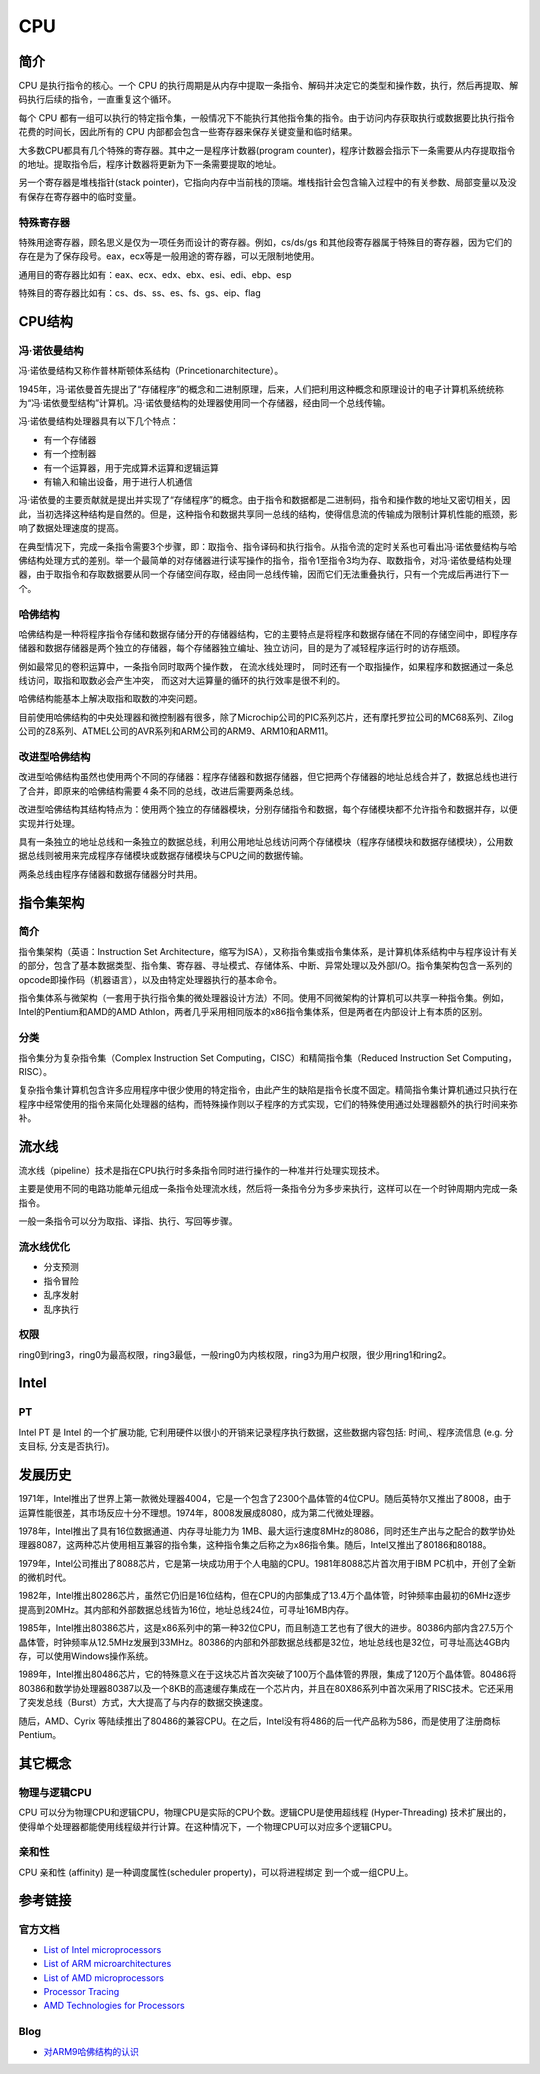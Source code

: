 CPU
====================================

简介
------------------------------------
CPU 是执行指令的核心。一个 CPU 的执行周期是从内存中提取一条指令、解码并决定它的类型和操作数，执行，然后再提取、解码执行后续的指令，一直重复这个循环。

每个 CPU 都有一组可以执行的特定指令集，一般情况下不能执行其他指令集的指令。由于访问内存获取执行或数据要比执行指令花费的时间长，因此所有的 CPU 内部都会包含一些寄存器来保存关键变量和临时结果。

大多数CPU都具有几个特殊的寄存器。其中之一是程序计数器(program counter)，程序计数器会指示下一条需要从内存提取指令的地址。提取指令后，程序计数器将更新为下一条需要提取的地址。

另一个寄存器是堆栈指针(stack pointer)，它指向内存中当前栈的顶端。堆栈指针会包含输入过程中的有关参数、局部变量以及没有保存在寄存器中的临时变量。

特殊寄存器
~~~~~~~~~~~~~~~~~~~~~~~~~~~~~~~~~~~~
特殊用途寄存器，顾名思义是仅为一项任务而设计的寄存器。例如，cs/ds/gs 和其他段寄存器属于特殊目的寄存器，因为它们的存在是为了保存段号。eax，ecx等是一般用途的寄存器，可以无限制地使用。

通用目的寄存器比如有：eax、ecx、edx、ebx、esi、edi、ebp、esp

特殊目的寄存器比如有：cs、ds、ss、es、fs、gs、eip、flag

CPU结构
------------------------------------

冯·诺依曼结构
~~~~~~~~~~~~~~~~~~~~~~~~~~~~~~~~~~~~
冯·诺依曼结构又称作普林斯顿体系结构（Princetionarchitecture）。

1945年，冯·诺依曼首先提出了“存储程序”的概念和二进制原理，后来，人们把利用这种概念和原理设计的电子计算机系统统称为“冯·诺依曼型结构”计算机。冯·诺依曼结构的处理器使用同一个存储器，经由同一个总线传输。

冯·诺依曼结构处理器具有以下几个特点：

- 有一个存储器
- 有一个控制器
- 有一个运算器，用于完成算术运算和逻辑运算
- 有输入和输出设备，用于进行人机通信

冯·诺依曼的主要贡献就是提出并实现了“存储程序”的概念。由于指令和数据都是二进制码，指令和操作数的地址又密切相关，因此，当初选择这种结构是自然的。但是，这种指令和数据共享同一总线的结构，使得信息流的传输成为限制计算机性能的瓶颈，影响了数据处理速度的提高。

在典型情况下，完成一条指令需要3个步骤，即：取指令、指令译码和执行指令。从指令流的定时关系也可看出冯·诺依曼结构与哈佛结构处理方式的差别。举一个最简单的对存储器进行读写操作的指令，指令1至指令3均为存、取数指令，对冯·诺依曼结构处理器，由于取指令和存取数据要从同一个存储空间存取，经由同一总线传输，因而它们无法重叠执行，只有一个完成后再进行下一个。

哈佛结构
~~~~~~~~~~~~~~~~~~~~~~~~~~~~~~~~~~~~
哈佛结构是一种将程序指令存储和数据存储分开的存储器结构，它的主要特点是将程序和数据存储在不同的存储空间中，即程序存储器和数据存储器是两个独立的存储器，每个存储器独立编址、独立访问，目的是为了减轻程序运行时的访存瓶颈。

例如最常见的卷积运算中，一条指令同时取两个操作数， 在流水线处理时， 同时还有一个取指操作，如果程序和数据通过一条总线访问，取指和取数必会产生冲突， 而这对大运算量的循环的执行效率是很不利的。

哈佛结构能基本上解决取指和取数的冲突问题。

目前使用哈佛结构的中央处理器和微控制器有很多，除了Microchip公司的PIC系列芯片，还有摩托罗拉公司的MC68系列、Zilog公司的Z8系列、ATMEL公司的AVR系列和ARM公司的ARM9、ARM10和ARM11。

改进型哈佛结构
~~~~~~~~~~~~~~~~~~~~~~~~~~~~~~~~~~~~
改进型哈佛结构虽然也使用两个不同的存储器：程序存储器和数据存储器，但它把两个存储器的地址总线合并了，数据总线也进行了合并，即原来的哈佛结构需要４条不同的总线，改进后需要两条总线。 

改进型哈佛结构其结构特点为：使用两个独立的存储器模块，分别存储指令和数据，每个存储模块都不允许指令和数据并存，以便实现并行处理。

具有一条独立的地址总线和一条独立的数据总线，利用公用地址总线访问两个存储模块（程序存储模块和数据存储模块），公用数据总线则被用来完成程序存储模块或数据存储模块与CPU之间的数据传输。

两条总线由程序存储器和数据存储器分时共用。

指令集架构
------------------------------------

简介
~~~~~~~~~~~~~~~~~~~~~~~~~~~~~~~~~~~~
指令集架构（英语：Instruction Set Architecture，缩写为ISA），又称指令集或指令集体系，是计算机体系结构中与程序设计有关的部分，包含了基本数据类型、指令集、寄存器、寻址模式、存储体系、中断、异常处理以及外部I/O。指令集架构包含一系列的opcode即操作码（机器语言），以及由特定处理器执行的基本命令。

指令集体系与微架构（一套用于执行指令集的微处理器设计方法）不同。使用不同微架构的计算机可以共享一种指令集。例如，Intel的Pentium和AMD的AMD Athlon，两者几乎采用相同版本的x86指令集体系，但是两者在内部设计上有本质的区别。 

分类
~~~~~~~~~~~~~~~~~~~~~~~~~~~~~~~~~~~~
指令集分为复杂指令集（Complex Instruction Set Computing，CISC）和精简指令集（Reduced Instruction Set Computing，RISC）。

复杂指令集计算机包含许多应用程序中很少使用的特定指令，由此产生的缺陷是指令长度不固定。精简指令集计算机通过只执行在程序中经常使用的指令来简化处理器的结构，而特殊操作则以子程序的方式实现，它们的特殊使用通过处理器额外的执行时间来弥补。

流水线
------------------------------------
流水线（pipeline）技术是指在CPU执行时多条指令同时进行操作的一种准并行处理实现技术。

主要是使用不同的电路功能单元组成一条指令处理流水线，然后将一条指令分为多步来执行，这样可以在一个时钟周期内完成一条指令。

一般一条指令可以分为取指、译指、执行、写回等步骤。

流水线优化
~~~~~~~~~~~~~~~~~~~~~~~~~~~~~~~~~~~~
- 分支预测
- 指令冒险
- 乱序发射
- 乱序执行

权限
~~~~~~~~~~~~~~~~~~~~~~~~~~~~~~~~~~~~
ring0到ring3，ring0为最高权限，ring3最低，一般ring0为内核权限，ring3为用户权限，很少用ring1和ring2。

Intel
------------------------------------

PT
~~~~~~~~~~~~~~~~~~~~~~~~~~~~~~~~~~~~
Intel PT 是 Intel 的一个扩展功能, 它利用硬件以很小的开销来记录程序执行数据，这些数据内容包括: 时间,、程序流信息 (e.g. 分支目标, 分支是否执行)。 

发展历史
------------------------------------
1971年，Intel推出了世界上第一款微处理器4004，它是一个包含了2300个晶体管的4位CPU。随后英特尔又推出了8008，由于运算性能很差，其市场反应十分不理想。1974年，8008发展成8080，成为第二代微处理器。

1978年，Intel推出了具有16位数据通道、内存寻址能力为 1MB、最大运行速度8MHz的8086，同时还生产出与之配合的数学协处理器8087，这两种芯片使用相互兼容的指令集，这种指令集之后称之为x86指令集。随后，Intel又推出了80186和80188。

1979年，Intel公司推出了8088芯片，它是第一块成功用于个人电脑的CPU。1981年8088芯片首次用于IBM PC机中，开创了全新的微机时代。

1982年，Intel推出80286芯片，虽然它仍旧是16位结构，但在CPU的内部集成了13.4万个晶体管，时钟频率由最初的6MHz逐步提高到20MHz。其内部和外部数据总线皆为16位，地址总线24位，可寻址16MB内存。

1985年，Intel推出80386芯片，这是x86系列中的第一种32位CPU，而且制造工艺也有了很大的进步。80386内部内含27.5万个晶体管，时钟频率从12.5MHz发展到33MHz。80386的内部和外部数据总线都是32位，地址总线也是32位，可寻址高达4GB内存，可以使用Windows操作系统。

1989年，Intel推出80486芯片，它的特殊意义在于这块芯片首次突破了100万个晶体管的界限，集成了120万个晶体管。80486将80386和数学协处理器80387以及一个8KB的高速缓存集成在一个芯片内，并且在80X86系列中首次采用了RISC技术。它还采用了突发总线（Burst）方式，大大提高了与内存的数据交换速度。

随后，AMD、Cyrix 等陆续推出了80486的兼容CPU。在之后，Intel没有将486的后一代产品称为586，而是使用了注册商标Pentium。

其它概念
------------------------------------

物理与逻辑CPU
~~~~~~~~~~~~~~~~~~~~~~~~~~~~~~~~~~~~
CPU 可以分为物理CPU和逻辑CPU，物理CPU是实际的CPU个数。逻辑CPU是使用超线程 (Hyper-Threading) 技术扩展出的，使得单个处理器都能使用线程级并行计算。在这种情况下，一个物理CPU可以对应多个逻辑CPU。

亲和性
~~~~~~~~~~~~~~~~~~~~~~~~~~~~~~~~~~~~
CPU 亲和性 (affinity) 是一种调度属性(scheduler property)，可以将进程绑定 到一个或一组CPU上。

参考链接
------------------------------------

官方文档
~~~~~~~~~~~~~~~~~~~~~~~~~~~~~~~~~~~~
- `List of Intel microprocessors <https://en.wikipedia.org/wiki/List_of_Intel_microprocessors>`_
- `List of ARM microarchitectures <https://en.wikipedia.org/wiki/List_of_ARM_microarchitectures>`_
- `List of AMD microprocessors <https://en.wikipedia.org/wiki/List_of_AMD_microprocessors>`_
- `Processor Tracing <https://software.intel.com/content/www/us/en/develop/blogs/processor-tracing.html>`_
- `AMD Technologies for Processors <https://www.amd.com/en/technologies-processors>`_

Blog
~~~~~~~~~~~~~~~~~~~~~~~~~~~~~~~~~~~~
- `对ARM9哈佛结构的认识 <https://www.cnblogs.com/amanlikethis/p/3344558.html>`_
